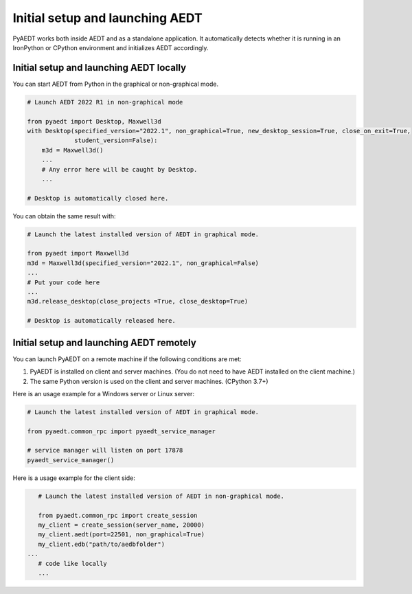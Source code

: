 Initial setup and launching AEDT
================================
PyAEDT works both inside AEDT and as a standalone application.
It automatically detects whether it is running in an IronPython or CPython
environment and initializes AEDT accordingly.

Initial setup and launching AEDT locally
~~~~~~~~~~~~~~~~~~~~~~~~~~~~~~~~~~~~~~~~
You can start AEDT from Python in the graphical or non-graphical mode.

.. code:: python

    # Launch AEDT 2022 R1 in non-graphical mode

    from pyaedt import Desktop, Maxwell3d
    with Desktop(specified_version="2022.1", non_graphical=True, new_desktop_session=True, close_on_exit=True,
                 student_version=False):
        m3d = Maxwell3d()
        ...
        # Any error here will be caught by Desktop.
        ...

    # Desktop is automatically closed here.


You can obtain the same result with:

.. code:: python

    # Launch the latest installed version of AEDT in graphical mode.

    from pyaedt import Maxwell3d
    m3d = Maxwell3d(specified_version="2022.1", non_graphical=False)
    ...
    # Put your code here
    ...
    m3d.release_desktop(close_projects =True, close_desktop=True)

    # Desktop is automatically released here.


Initial setup and launching AEDT remotely
~~~~~~~~~~~~~~~~~~~~~~~~~~~~~~~~~~~~~~~~~
You can launch PyAEDT on a remote machine if the following conditions are met:

#. PyAEDT is installed on client and server machines. (You do not need to have AEDT
   installed on the client machine.)
#. The same Python version is used on the client and server machines. (CPython 3.7+)


Here is an usage example for a Windows server or Linux server:

.. code:: python

    # Launch the latest installed version of AEDT in graphical mode.

    from pyaedt.common_rpc import pyaedt_service_manager

    # service manager will listen on port 17878
    pyaedt_service_manager()



Here is a usage example for the client side:

.. code:: python

    # Launch the latest installed version of AEDT in non-graphical mode.

    from pyaedt.common_rpc import create_session
    my_client = create_session(server_name, 20000)
    my_client.aedt(port=22501, non_graphical=True)
    my_client.edb("path/to/aedbfolder")
 ...
    # code like locally
    ...

